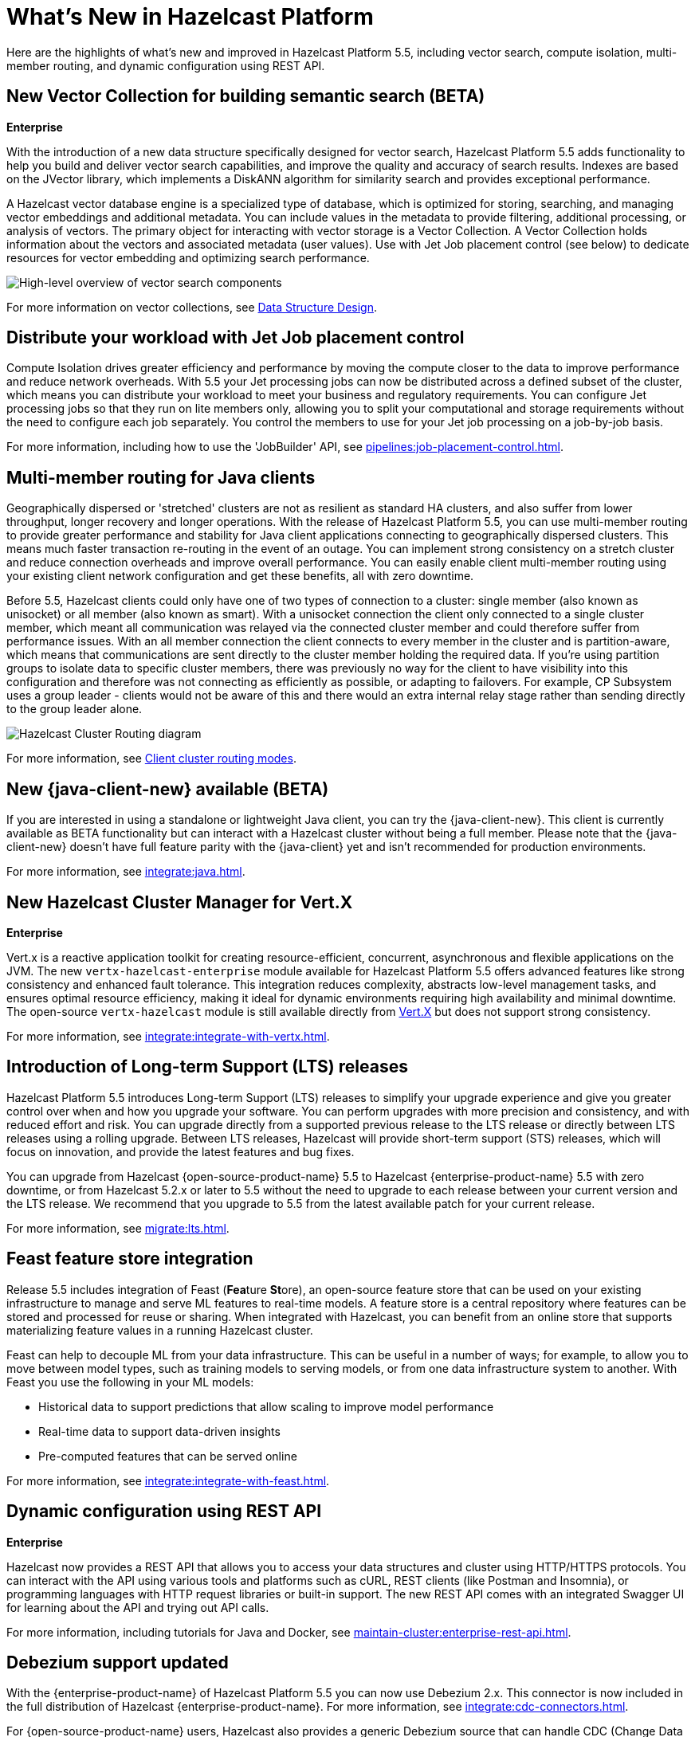 = What's New in Hazelcast Platform
:description: Here are the highlights of what's new and improved in Hazelcast Platform 5.5, including vector search, compute isolation, multi-member routing, and dynamic configuration using REST API.

[[whats-new]]

{description}

== New Vector Collection for building semantic search (BETA)
[.enterprise]*Enterprise* 

With the introduction of a new data structure specifically designed for vector search, Hazelcast Platform 5.5 adds functionality to help you build and deliver vector search capabilities, and improve the quality and accuracy of search results. Indexes are based on the JVector library, which implements a DiskANN algorithm for similarity search and provides exceptional performance.

A Hazelcast vector database engine is a specialized type of database, which is optimized for storing, searching, and managing vector embeddings and additional metadata. You can include values in the metadata to provide filtering, additional processing, or analysis of vectors. The primary object for interacting with vector storage is a Vector Collection. A Vector Collection holds information about the vectors and associated metadata (user values). Use with Jet Job placement control (see below) to dedicate resources for vector embedding and optimizing search performance. 

image:data-structures:vector-search-components.png[High-level overview of vector search components]

For more information on vector collections, see xref:data-structures:vector-search-overview.adoc[Data Structure Design].

== Distribute your workload with Jet Job placement control

Compute Isolation drives greater efficiency and performance by moving the compute closer to the data to improve performance and reduce network overheads. With 5.5 your Jet processing jobs can now be distributed across a defined subset of the cluster, which means you can distribute your workload to meet your business and regulatory requirements. You can configure Jet processing jobs so that they run on lite members only, allowing you to split your computational and storage requirements without the need to configure each job separately. You control the members to use for your Jet job processing on a job-by-job basis. 

For more information, including how to use the 'JobBuilder' API, see xref:pipelines:job-placement-control.adoc[].

== Multi-member routing for Java clients

Geographically dispersed or 'stretched' clusters are not as resilient as standard HA clusters, and also suffer from lower throughput, longer recovery and longer operations. With the release of Hazelcast Platform 5.5, you can use multi-member routing to provide greater performance and stability for Java client applications connecting to geographically dispersed clusters. This means much faster transaction re-routing in the event of an outage. You can implement strong consistency on a stretch cluster and reduce connection overheads and improve overall performance. You can easily enable client multi-member routing using your existing client network configuration and get these benefits, all with zero downtime.

Before 5.5, Hazelcast clients could only have one of two types of connection to a cluster: single member (also known as unisocket) or all member (also known as smart). With a unisocket connection the client only connected to a single cluster member, which meant all communication was relayed via the connected cluster member and could therefore suffer from performance issues. With an all member connection the client connects to every member in the cluster and is partition-aware, which means that communications are sent directly to the cluster member holding the required data. If you're using partition groups to isolate data to specific cluster members, there was previously no way for the client to have visibility into this configuration and therefore was not connecting as efficiently as possible, or adapting to failovers. For example, CP Subsystem uses a group leader - clients would not be aware of this and there would an extra internal relay stage rather than sending directly to the group leader alone.

image:ROOT:client-routing.png[Hazelcast Cluster Routing diagram]

For more information, see xref:clients:java.adoc#client-cluster-routing-modes[Client cluster routing modes].

== New {java-client-new} available (BETA)
If you are interested in using a standalone or lightweight Java client, you can try the {java-client-new}. This client is currently available as BETA functionality but can interact with a Hazelcast cluster without being a full member. Please note that the {java-client-new} doesn't have full feature parity with the {java-client} yet and isn't recommended for production environments. 

For more information, see xref:integrate:java#java-client-standalone-beta[].

== New Hazelcast Cluster Manager for Vert.X
[.enterprise]*Enterprise* 

Vert.x is a reactive application toolkit for creating resource-efficient, concurrent, asynchronous and flexible applications on the JVM. The new `vertx-hazelcast-enterprise` module available for Hazelcast Platform 5.5 offers advanced features like strong consistency and enhanced fault tolerance. This integration reduces complexity, abstracts low-level management tasks, and ensures optimal resource efficiency, making it ideal for dynamic environments requiring high availability and minimal downtime. The open-source `vertx-hazelcast` module is still available directly from https://vertx.io/docs/vertx-hazelcast/java/[Vert.X] but does not support strong consistency.

For more information, see xref:integrate:integrate-with-vertx.adoc[].

== Introduction of Long-term Support (LTS) releases

Hazelcast Platform 5.5 introduces Long-term Support (LTS) releases to simplify your upgrade experience and give you greater control over when and how you upgrade your software. You can perform upgrades with more precision and consistency, and with reduced effort and risk. You can upgrade directly from a supported previous release to the LTS release or directly between LTS releases using a rolling upgrade. Between LTS releases, Hazelcast will provide short-term support (STS) releases, which will focus on innovation, and provide the latest features and bug fixes.

You can upgrade from Hazelcast {open-source-product-name} 5.5 to Hazelcast {enterprise-product-name} 5.5 with zero downtime, or from Hazelcast 5.2.x or later to 5.5 without the need to upgrade to each release between your current version and the LTS release. We recommend that you upgrade to 5.5 from the latest available patch for your current release.

For more information, see xref:migrate:lts.adoc[].

== Feast feature store integration
Release 5.5 includes integration of Feast (**Fea**ture **St**ore), an open-source feature store that can be used on your existing infrastructure to manage and serve ML features to real-time models. A feature store is a central repository where features can be stored and processed for reuse or sharing. When integrated with Hazelcast, you can benefit from an online store that supports materializing feature values in a running Hazelcast cluster.

Feast can help to decouple ML from your data infrastructure. This can be useful in a number of ways; for example, to allow you to move between model types, such as training models to serving models, or from one data infrastructure system to another. With Feast you use the following in your ML models:

* Historical data to support predictions that allow scaling to improve model performance
* Real-time data to support data-driven insights
* Pre-computed features that can be served online

For more information, see xref:integrate:integrate-with-feast.adoc[].

== Dynamic configuration using REST API
[.enterprise]*Enterprise* 

Hazelcast now provides a REST API that allows you to access your data structures and cluster using HTTP/HTTPS protocols. You can interact with the API using various tools and platforms such as cURL, REST clients (like Postman and Insomnia), or programming languages with HTTP request libraries or built-in support. The new REST API comes with an integrated Swagger UI for learning about the API and trying out API calls.

For more information, including tutorials for Java and Docker, see xref:maintain-cluster:enterprise-rest-api.adoc[].

== Debezium support updated
With the {enterprise-product-name} of Hazelcast Platform 5.5 you can now use Debezium 2.x. This connector is now included in the full distribution of Hazelcast {enterprise-product-name}. For more information, see xref:integrate:cdc-connectors.adoc[].

For {open-source-product-name} users, Hazelcast also provides a generic Debezium source that can handle CDC (Change Data Capture) events from link:https://debezium.io/documentation/reference/stable/connectors/index.html[any database supported by Debezium, window=_blank]. For more information, see xref:integrate:legacy-cdc-connectors.adoc[].

== Release Notes

For detailed release notes that include new features and enhancements, breaking changes, deprecations and other fixes, see xref:release-notes:releases.adoc[Release Notes].

To evaluate Hazelcast {enterprise-product-name} features, you can https://hazelcast.com/trial-request/?utm_source=docs-website[request a trial license key].
To install Hazelcast {enterprise-product-name}, see xref:getting-started:install-hazelcast.adoc[].

== Hazelcast Command Line Client (CLC)

Support added for CPMap data structures, including `cpmap` commands and advanced script functions.

For detailed release notes that include new features and fixes, see xref:clc:ROOT:release-notes-5.4.1.adoc[Hazelcast CLC 5.4.1].

To get started with Hazelcast CLC, see xref:clc:ROOT:install-clc.adoc[Installing the Hazelcast CLC].
